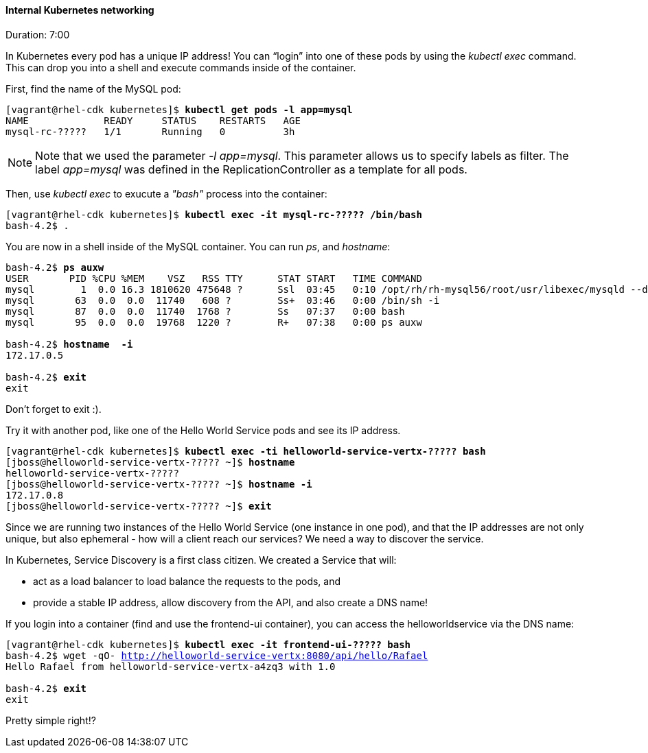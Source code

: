 // JBoss, Home of Professional Open Source
// Copyright 2016, Red Hat, Inc. and/or its affiliates, and individual
// contributors by the @authors tag. See the copyright.txt in the
// distribution for a full listing of individual contributors.
//
// Licensed under the Apache License, Version 2.0 (the "License");
// you may not use this file except in compliance with the License.
// You may obtain a copy of the License at
// http://www.apache.org/licenses/LICENSE-2.0
// Unless required by applicable law or agreed to in writing, software
// distributed under the License is distributed on an "AS IS" BASIS,
// WITHOUT WARRANTIES OR CONDITIONS OF ANY KIND, either express or implied.
// See the License for the specific language governing permissions and
// limitations under the License.

#### Internal Kubernetes networking
Duration: 7:00

In Kubernetes every pod has a unique IP address!  You can “login” into one of these pods by using the _kubectl exec_ command.  This can drop you into a shell and execute commands inside of the container.

First, find the name of the MySQL pod:

[source, bash, subs="normal,attributes"]
----
[vagrant@rhel-cdk kubernetes]$ *kubectl get pods -l app=mysql*
NAME             READY     STATUS    RESTARTS   AGE
mysql-rc-?????   1/1       Running   0          3h
----

NOTE: Note that we used the parameter _-l app=mysql_. This parameter allows us to specify labels as filter. The label _app=mysql_ was defined in the ReplicationController as a template for all pods.

Then, use _kubectl exec_ to exucute a _"bash"_ process into the container:

[source, bash, subs="normal,attributes"]
----
[vagrant@rhel-cdk kubernetes]$ *kubectl exec -it mysql-rc-????? /bin/bash*
bash-4.2$ .
----

You are now in a shell inside of the MySQL container.  You can run _ps_, and _hostname_:

[source, bash, subs="normal,attributes"]
----
bash-4.2$ *ps auxw*
USER       PID %CPU %MEM    VSZ   RSS TTY      STAT START   TIME COMMAND
mysql        1  0.0 16.3 1810620 475648 ?      Ssl  03:45   0:10 /opt/rh/rh-mysql56/root/usr/libexec/mysqld --defaults-file=/var/lib
mysql       63  0.0  0.0  11740   608 ?        Ss+  03:46   0:00 /bin/sh -i
mysql       87  0.0  0.0  11740  1768 ?        Ss   07:37   0:00 bash
mysql       95  0.0  0.0  19768  1220 ?        R+   07:38   0:00 ps auxw

bash-4.2$ *hostname  -i*
172.17.0.5

bash-4.2$ *exit*
exit
----

Don’t forget to exit :).  

Try it with another pod, like one of the Hello World Service pods and see its IP address.

[source, bash, subs="normal,attributes"]
----
[vagrant@rhel-cdk kubernetes]$ *kubectl exec -ti helloworld-service-vertx-????? bash*
[jboss@helloworld-service-vertx-????? ~]$ *hostname*
helloworld-service-vertx-?????
[jboss@helloworld-service-vertx-????? ~]$ *hostname -i*
172.17.0.8
[jboss@helloworld-service-vertx-????? ~]$ *exit*
----

Since we are running two instances of the Hello World Service (one instance in one pod), and that the IP addresses are not only unique, but also ephemeral - how will a client reach our services? We need a way to discover the service.

In Kubernetes, Service Discovery is a first class citizen. We created a Service that will:

- act as a load balancer to load balance the requests to the pods, and
- provide a stable IP address, allow discovery from the API, and also create a DNS name!

If you login into a container (find and use the frontend-ui container), you can access the helloworldservice via the DNS name:

[source, bash, subs="normal,attributes"]
----
[vagrant@rhel-cdk kubernetes]$ *kubectl exec -it frontend-ui-????? bash*
bash-4.2$ wget -qO- http://helloworld-service-vertx:8080/api/hello/Rafael
Hello Rafael from helloworld-service-vertx-a4zq3 with 1.0

bash-4.2$ *exit*
exit
----

Pretty simple right!? 
